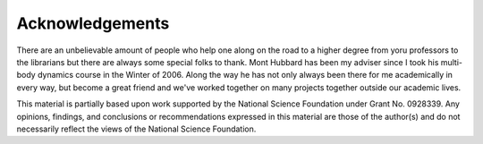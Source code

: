 ================
Acknowledgements
================

There are an unbelievable amount of people who help one along on the road to a
higher degree from yoru professors to the librarians but there are always some
special folks to thank. Mont Hubbard has been my adviser since I took his
multi-body dynamics course in the Winter of 2006. Along the way he has not only
always been there for me academically in every way, but become a great friend
and we've worked together on many projects together outside our academic lives.

.. todo:: Add many other acknowledgements.

This material is partially based upon work supported by the National Science
Foundation under Grant No. 0928339. Any opinions, findings, and conclusions or
recommendations expressed in this material are those of the author(s) and do
not necessarily reflect the views of the National Science Foundation.
